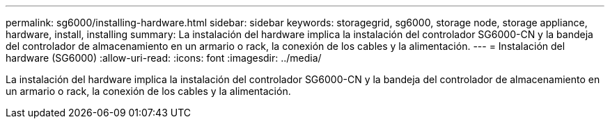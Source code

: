 ---
permalink: sg6000/installing-hardware.html 
sidebar: sidebar 
keywords: storagegrid, sg6000, storage node, storage appliance, hardware, install, installing 
summary: La instalación del hardware implica la instalación del controlador SG6000-CN y la bandeja del controlador de almacenamiento en un armario o rack, la conexión de los cables y la alimentación. 
---
= Instalación del hardware (SG6000)
:allow-uri-read: 
:icons: font
:imagesdir: ../media/


[role="lead"]
La instalación del hardware implica la instalación del controlador SG6000-CN y la bandeja del controlador de almacenamiento en un armario o rack, la conexión de los cables y la alimentación.
